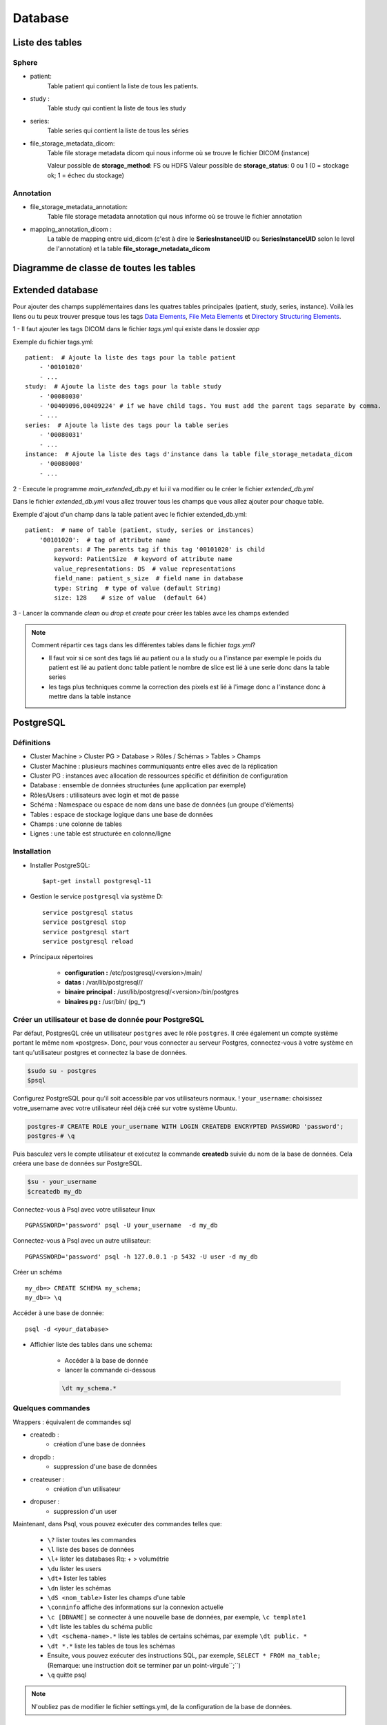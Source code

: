 .. _database:

Database
========

Liste des tables
----------------

Sphere
~~~~~~

- patient:
    Table patient qui contient la liste de tous les patients.
- study :
    Table study qui contient la liste de tous les study
- series:
    Table series qui contient la liste de tous les séries
- file_storage_metadata_dicom:
    Table file storage metadata dicom qui nous informe où se trouve le fichier DICOM (instance)

    Valeur possible de **storage_method**: FS ou HDFS
    Valeur possible de **storage_status**: 0 ou 1 (0 = stockage ok; 1 = échec du stockage)

Annotation
~~~~~~~~~~

- file_storage_metadata_annotation:
    Table file storage metadata annotation qui nous informe où se trouve le fichier annotation

- mapping_annotation_dicom :
    La table de mapping entre uid_dicom (c'est à dire le
    **SeriesInstanceUID** ou **SeriesInstanceUID** selon le level de l'annotation)
    et la table **file_storage_metadata_dicom**


Diagramme de classe de toutes les tables
----------------------------------------

.. image:: ../../_static/diagramme_de_class_sphere.jpg
  :width: 500
  :align: center

Extended database
-----------------

Pour ajouter des champs supplémentaires dans les quatres tables principales (patient, study, series, instance).
Voilà les liens ou tu peux trouver presque tous les tags `Data Elements`_, `File Meta Elements`_ et `Directory Structuring Elements`_.

.. _Data Elements: http://dicom.nema.org/medical/dicom/current/output/chtml/part06/chapter_6.html
.. _File Meta Elements: http://dicom.nema.org/dicom/2013/output/chtml/part06/chapter_7.html
.. _Directory Structuring Elements: http://dicom.nema.org/dicom/2013/output/chtml/part06/chapter_8.html"

1 - Il faut ajouter les tags DICOM dans le fichier `tags.yml` qui existe dans le dossier `app`

Exemple du fichier tags.yml::

    patient:  # Ajoute la liste des tags pour la table patient
        - '00101020'
        - ...
    study:  # Ajoute la liste des tags pour la table study
        - '00080030'
        - '00409096,00409224' # if we have child tags. You must add the parent tags separate by comma.
        - ...
    series:  # Ajoute la liste des tags pour la table series
        - '00080031'
        - ...
    instance:  # Ajoute la liste des tags d'instance dans la table file_storage_metadata_dicom
        - '00080008'
        - ...

2 - Execute le programme `main_extended_db.py` et lui il va modifier ou le créer le fichier `extended_db.yml`

Dans le fichier `extended_db.yml` vous allez trouver tous les champs que vous allez ajouter pour chaque table.

Exemple d'ajout d'un champ dans la table patient avec le fichier extended_db.yml::

    patient:  # name of table (patient, study, series or instances)
        '00101020':  # tag of attribute name
            parents: # The parents tag if this tag '00101020' is child
            keyword: PatientSize  # keyword of attribute name
            value_representations: DS  # value representations
            field_name: patient_s_size  # field name in database
            type: String  # type of value (default String)
            size: 128    # size of value  (default 64)

3 - Lancer la commande `clean` ou `drop` et `create` pour créer les tables avce les champs extended

.. note::
    Comment répartir ces tags dans les différentes tables dans le fichier `tags.yml`?

    - Il faut voir si ce sont des tags lié au patient ou a la study ou a l'instance par exemple le poids du patient est lié au patient donc table patient le nombre de slice est lié à une serie donc dans la table series
    - les tags plus techniques comme la correction des pixels est lié à l'image donc a l'instance donc à mettre dans la table instance

PostgreSQL
----------

Définitions
~~~~~~~~~~~

* Cluster Machine > Cluster PG > Database > Rôles / Schémas > Tables > Champs
* Cluster Machine : plusieurs machines communiquants entre elles avec de la réplication
* Cluster PG : instances avec allocation de ressources spécific et définition de configuration
* Database : ensemble de données structurées (une application par exemple)

* Rôles/Users : utilisateurs avec login et mot de passe
* Schéma : Namespace ou espace de nom dans une base de données (un groupe d'éléments)
* Tables : espace de stockage logique dans une base de données
* Champs : une colonne de tables
* Lignes : une table est structurée en colonne/ligne

Installation
~~~~~~~~~~~~

- Installer PostgreSQL::

    $apt-get install postgresql-11

- Gestion le service ``postgresql`` via système D::

    service postgresql status
    service postgresql stop
    service postgresql start
    service postgresql reload

- Principaux répertoires

    * **configuration :** /etc/postgresql/<version>/main/
    * **datas :** /var/lib/postgresql//
    * **binaire principal :** /usr/lib/postgresql/<version>/bin/postgres
    * **binaires pg :** /usr/bin/ (pg_*)

Créer un utilisateur et base de donnée pour PostgreSQL
~~~~~~~~~~~~~~~~~~~~~~~~~~~~~~~~~~~~~~~~~~~~~~~~~~~~~~

Par défaut, PostgresQL crée un utilisateur ``postgres`` avec le rôle ``postgres``.
Il crée également un compte système portant le même nom «postgres».
Donc, pour vous connecter au serveur Postgres, connectez-vous à votre système en tant qu'utilisateur postgres et connectez la base de données.

.. code-block:: shell

    $sudo su - postgres
    $psql

Configurez PostgreSQL pour qu'il soit accessible par vos utilisateurs normaux.
! ``your_username``: choisissez votre_username avec votre utilisateur réel déjà créé sur votre système Ubuntu.

.. code-block:: shell

    postgres-# CREATE ROLE your_username WITH LOGIN CREATEDB ENCRYPTED PASSWORD 'password';
    postgres-# \q

Puis basculez vers le compte utilisateur et exécutez la commande **createdb** suivie du nom de la base de données. Cela créera une base de données sur PostgreSQL.

.. code-block:: shell

    $su - your_username
    $createdb my_db


Connectez-vous à Psql avec votre utilisateur linux ::


    PGPASSWORD='password' psql -U your_username  -d my_db

Connectez-vous à Psql avec un autre utilisateur::

    PGPASSWORD='password' psql -h 127.0.0.1 -p 5432 -U user -d my_db

Créer un schéma ::

    my_db=> CREATE SCHEMA my_schema;
    my_db=> \q

Accéder à une base de donnée::

    psql -d <your_database>

- Affichier liste des tables dans une schema:

    * Accéder à la base de donnée
    * lancer la commande ci-dessous

    .. code-block:: shell

        \dt my_schema.*

Quelques commandes
~~~~~~~~~~~~~~~~~~

Wrappers : équivalent de commandes sql

* createdb :
    - création d'une base de données
* dropdb :
    - suppression d'une base de données
* createuser :
    - création d'un utilisateur
* dropuser :
    - suppression d'un user

Maintenant, dans Psql, vous pouvez exécuter des commandes telles que:

    - ``\?`` lister toutes les commandes
    - ``\l`` liste des bases de données
    - ``\l+`` lister les databases Rq: + > volumétrie
    - ``\du`` lister les users
    - ``\dt+`` lister les tables
    - ``\dn`` lister les schémas
    - ``\dS <nom_table>`` lister les champs d'une table
    - ``\conninfo`` affiche des informations sur la connexion actuelle
    - ``\c [DBNAME]`` se connecter à une nouvelle base de données, par exemple, ``\c template1``
    - ``\dt`` liste les tables du schéma public
    - ``\dt <schema-name>.*`` liste les tables de certains schémas, par exemple ``\dt public. *``
    - ``\dt *.*`` liste les tables de tous les schémas
    - Ensuite, vous pouvez exécuter des instructions SQL, par exemple, ``SELECT * FROM ma_table;`` (Remarque: une instruction doit se terminer par un point-virgule``;``)
    - ``\q`` quitte psql


.. note::
    N'oubliez pas de modifier le fichier settings.yml, de la configuration de la base de données.

Sqlite
------

Installation
~~~~~~~~~~~~

Pour installer SQLite3, installez le paquet sqlite3.

.. code-block:: shell

        sudo apt-get install sqlite3

Lancer le terminal SQLite
~~~~~~~~~~~~~~~~~~~~~~~~~

Dans un terminal, lancer la commande suivante avant de taper les commandes propres à SQLite:

.. code-block:: shell

        sqlite3

Administration graphique pour PostgreSQL
----------------------------------------


- Installer docker : sudo apt install docker.io
- Configurer le proxy de docker
- Laner docker avec l'image de pgadmin : sudo docker run --rm -p 127.0.0.1:5050:5050 thajeztah/pgadmin4
- Vusialiser la base avec le gestionnnaire de la base de données http://127.0.0.1:5050/browser